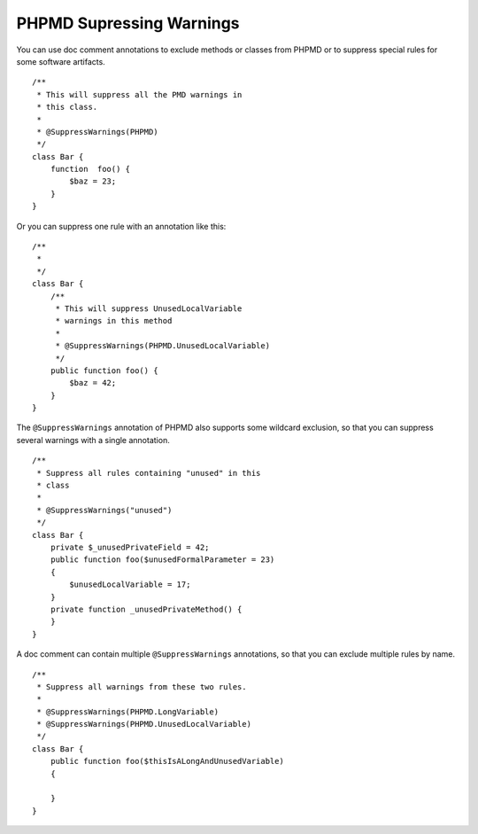 =========================
PHPMD Supressing Warnings
=========================

You can use doc comment annotations to exclude methods or classes 
from PHPMD or to suppress special rules for some software artifacts. ::

  /**
   * This will suppress all the PMD warnings in
   * this class.
   *
   * @SuppressWarnings(PHPMD)
   */
  class Bar {
      function  foo() {
          $baz = 23;
      }
  }

Or you can suppress one rule with an annotation like this: ::

  /**
   *
   */
  class Bar {
      /**
       * This will suppress UnusedLocalVariable
       * warnings in this method
       *
       * @SuppressWarnings(PHPMD.UnusedLocalVariable)
       */
      public function foo() {
          $baz = 42;
      }
  }

The ``@SuppressWarnings`` annotation of PHPMD also supports some
wildcard exclusion, so that you can suppress several warnings with
a single annotation. ::

  /**
   * Suppress all rules containing "unused" in this
   * class
   *
   * @SuppressWarnings("unused")
   */
  class Bar {
      private $_unusedPrivateField = 42;
      public function foo($unusedFormalParameter = 23)
      {
          $unusedLocalVariable = 17;
      }
      private function _unusedPrivateMethod() {
      }
  }

A doc comment can contain multiple ``@SuppressWarnings`` annotations,
so that you can exclude multiple rules by name. ::

  /**
   * Suppress all warnings from these two rules.
   *
   * @SuppressWarnings(PHPMD.LongVariable)
   * @SuppressWarnings(PHPMD.UnusedLocalVariable)
   */
  class Bar {
      public function foo($thisIsALongAndUnusedVariable)
      {

      }
  }
